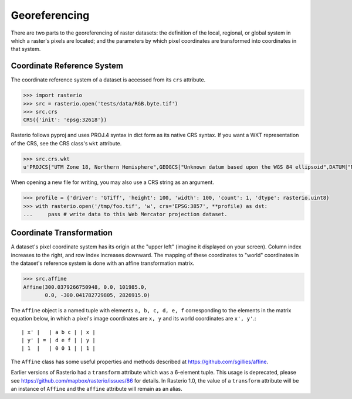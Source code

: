 Georeferencing
**************

There are two parts to the georeferencing of raster datasets: the definition
of the local, regional, or global system in which a raster's pixels are
located; and the parameters by which pixel coordinates are transformed into
coordinates in that system.

Coordinate Reference System
---------------------------

The coordinate reference system of a dataset is accessed from its ``crs``
attribute. 

.. code-block:: python

    >>> import rasterio
    >>> src = rasterio.open('tests/data/RGB.byte.tif')
    >>> src.crs
    CRS({'init': 'epsg:32618'})

Rasterio follows pyproj and uses PROJ.4 syntax in dict form as its native
CRS syntax. If you want a WKT representation of the CRS, see the CRS
class's ``wkt`` attribute.

.. code-block:: python

    >>> src.crs.wkt
    u'PROJCS["UTM Zone 18, Northern Hemisphere",GEOGCS["Unknown datum based upon the WGS 84 ellipsoid",DATUM["Not_specified_based_on_WGS_84_spheroid",SPHEROID["WGS 84",6378137,298.257223563,AUTHORITY["EPSG","7030"]]],PRIMEM["Greenwich",0],UNIT["degree",0.0174532925199433],AUTHORITY["EPSG","4326"]],PROJECTION["Transverse_Mercator"],PARAMETER["latitude_of_origin",0],PARAMETER["central_meridian",-75],PARAMETER["scale_factor",0.9996],PARAMETER["false_easting",500000],PARAMETER["false_northing",0],UNIT["metre",1,AUTHORITY["EPSG","9001"]],AUTHORITY["EPSG","32618"]]'

When opening a new file for writing, you may also use a CRS string as an
argument.

.. code-block:: python

   >>> profile = {'driver': 'GTiff', 'height': 100, 'width': 100, 'count': 1, 'dtype': rasterio.uint8}
   >>> with rasterio.open('/tmp/foo.tif', 'w', crs='EPSG:3857', **profile) as dst:
   ...     pass # write data to this Web Mercator projection dataset.

Coordinate Transformation
-------------------------

A dataset's pixel coordinate system has its origin at the "upper left" (imagine
it displayed on your screen). Column index increases to the right, and row 
index increases downward. The mapping of these coordinates to "world"
coordinates in the dataset's reference system is done with an affine
transformation matrix.

.. code-block:: pycon

    >>> src.affine
    Affine(300.0379266750948, 0.0, 101985.0,
           0.0, -300.041782729805, 2826915.0)

The ``Affine`` object is a named tuple with elements ``a, b, c, d, e, f``
corresponding to the elements in the matrix equation below, in which 
a pixel's image coordinates are ``x, y`` and its world coordinates are
``x', y'``.::

    | x' |   | a b c | | x |
    | y' | = | d e f | | y |
    | 1  |   | 0 0 1 | | 1 |

The ``Affine`` class has some useful properties and methods
described at https://github.com/sgillies/affine.

Earlier versions of Rasterio had a ``transform`` attribute which was a 6-element
tuple. This usage is deprecated, please see https://github.com/mapbox/rasterio/issues/86 for details. 
In Rasterio 1.0, the value of a  ``transform`` attribute will be an instance
of ``Affine`` and the ``affine`` attribute will remain as an alias.

